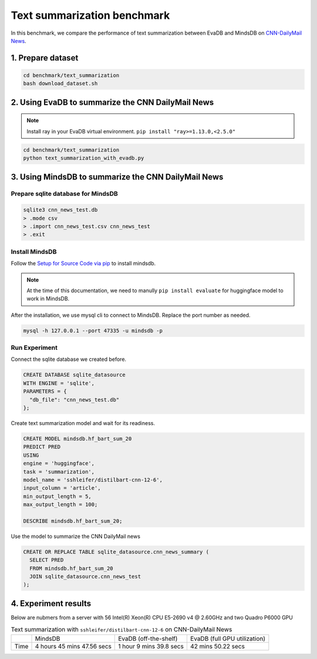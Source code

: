 Text summarization benchmark 
====
In this benchmark, we compare the performance of text summarization between EvaDB and MindsDB on `CNN-DailyMail News <https://www.kaggle.com/datasets/gowrishankarp/newspaper-text-summarization-cnn-dailymail>`_.

1. Prepare dataset
----

.. code-block:: bash

   cd benchmark/text_summarization
   bash download_dataset.sh

2. Using EvaDB to summarize the CNN DailyMail News
----

.. note::
 
   Install ray in your EvaDB virtual environment. ``pip install "ray>=1.13.0,<2.5.0"``
   
.. code-block:: bash

   cd benchmark/text_summarization
   python text_summarization_with_evadb.py


3. Using MindsDB to summarize the CNN DailyMail News
----

Prepare sqlite database for MindsDB
****

.. code-block:: bash

   sqlite3 cnn_news_test.db
   > .mode csv
   > .import cnn_news_test.csv cnn_news_test
   > .exit


Install MindsDB
****
Follow the `Setup for Source Code via pip <https://docs.mindsdb.com/setup/self-hosted/pip/source>`_ to install mindsdb.

.. note::

   At the time of this documentation, we need to manully ``pip install evaluate`` for huggingface model to work in MindsDB.

After the installation, we use mysql cli to connect to MindsDB. Replace the port number as needed.

.. code-block:: bash

   mysql -h 127.0.0.1 --port 47335 -u mindsdb -p

Run Experiment
****

Connect the sqlite database we created before.

.. code-block:: sql

   CREATE DATABASE sqlite_datasource
   WITH ENGINE = 'sqlite',
   PARAMETERS = {
     "db_file": "cnn_news_test.db"
   };

Create text summarization model and wait for its readiness.

.. code-block:: sql

   CREATE MODEL mindsdb.hf_bart_sum_20
   PREDICT PRED
   USING
   engine = 'huggingface',
   task = 'summarization',
   model_name = 'sshleifer/distilbart-cnn-12-6',
   input_column = 'article',
   min_output_length = 5,
   max_output_length = 100;

   DESCRIBE mindsdb.hf_bart_sum_20;

Use the model to summarize the CNN DailyMail news

.. code-block:: sql

   CREATE OR REPLACE TABLE sqlite_datasource.cnn_news_summary (
     SELECT PRED
     FROM mindsdb.hf_bart_sum_20
     JOIN sqlite_datasource.cnn_news_test
   );


4. Experiment results
----
Below are nubmers from a server with 56 Intel(R) Xeon(R) CPU E5-2690 v4 @ 2.60GHz and two Quadro P6000 GPU

.. list-table:: Text summarization with ``sshleifer/distilbart-cnn-12-6`` on CNN-DailyMail News

   * -
     - MindsDB
     - EvaDB (off-the-shelf)
     - EvaDB (full GPU utilization)
   * - Time
     - 4 hours 45 mins 47.56 secs
     - 1 hour 9 mins 39.8 secs
     - 42 mins 50.22 secs


